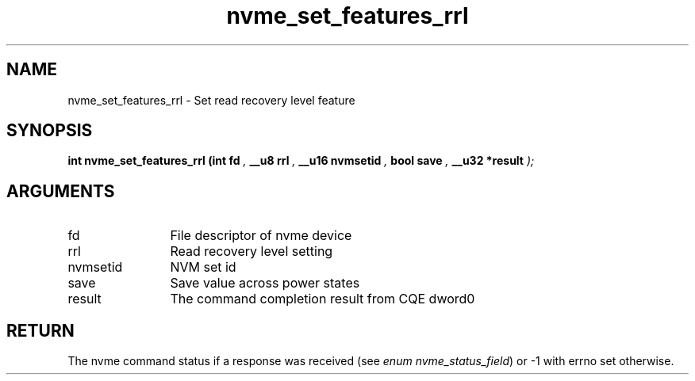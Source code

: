 .TH "nvme_set_features_rrl" 9 "nvme_set_features_rrl" "September 2023" "libnvme API manual" LINUX
.SH NAME
nvme_set_features_rrl \- Set read recovery level feature
.SH SYNOPSIS
.B "int" nvme_set_features_rrl
.BI "(int fd "  ","
.BI "__u8 rrl "  ","
.BI "__u16 nvmsetid "  ","
.BI "bool save "  ","
.BI "__u32 *result "  ");"
.SH ARGUMENTS
.IP "fd" 12
File descriptor of nvme device
.IP "rrl" 12
Read recovery level setting
.IP "nvmsetid" 12
NVM set id
.IP "save" 12
Save value across power states
.IP "result" 12
The command completion result from CQE dword0
.SH "RETURN"
The nvme command status if a response was received (see
\fIenum nvme_status_field\fP) or -1 with errno set otherwise.
